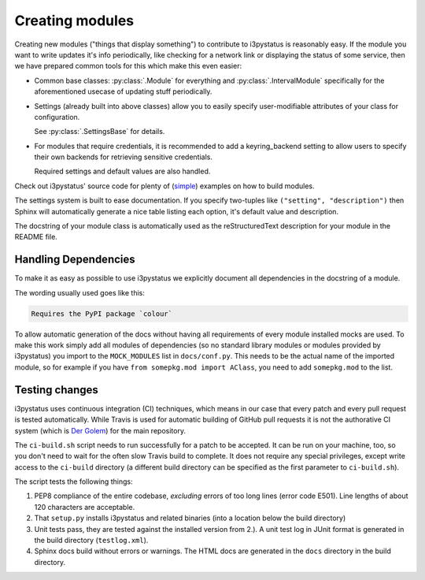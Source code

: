 
Creating modules
================

Creating new modules ("things that display something") to contribute
to i3pystatus is reasonably easy. If the module you want to write
updates it's info periodically, like checking for a network link or
displaying the status of some service, then we have prepared common
tools for this which make this even easier:

- Common base classes: :py:class:`.Module` for everything and
  :py:class:`.IntervalModule` specifically for the aforementioned
  usecase of updating stuff periodically.
- Settings (already built into above classes) allow you to easily
  specify user-modifiable attributes of your class for configuration.

  See :py:class:`.SettingsBase` for details.
- For modules that require credentials, it is recommended to add a
  keyring_backend setting to allow users to specify their own backends
  for retrieving sensitive credentials. 

  Required settings and default values are also handled.

Check out i3pystatus' source code for plenty of (`simple
<https://github.com/enkore/i3pystatus/blob/master/i3pystatus/mem.py>`_)
examples on how to build modules.

The settings system is built to ease documentation. If you specify
two-tuples like ``("setting", "description")`` then Sphinx will
automatically generate a nice table listing each option, it's default
value and description.

The docstring of your module class is automatically used as the
reStructuredText description for your module in the README file.

.. seealso::

    :py:class:`.SettingsBase` for a detailed description of the settings system

Handling Dependencies
---------------------

To make it as easy as possible to use i3pystatus we explicitly
document all dependencies in the docstring of a module.

The wording usually used goes like this:

.. code:: rst

   Requires the PyPI package `colour`

To allow automatic generation of the docs without having all
requirements of every module installed mocks are used. To make this
work simply add all modules of dependencies (so no standard library modules
or modules provided by i3pystatus) you import to the ``MOCK_MODULES``
list in ``docs/conf.py``. This needs to be the actual name of the imported
module, so for example if you have ``from somepkg.mod import AClass``,
you need to add ``somepkg.mod`` to the list.

Testing changes
---------------

i3pystatus uses continuous integration (CI) techniques, which means in
our case that every patch and every pull request is tested
automatically. While Travis is used for automatic building of GitHub
pull requests it is not the authorative CI system (which is `Der Golem
<http://golem.enkore.de/>`_) for the main repository.

The ``ci-build.sh`` script needs to run successfully for a patch to be
accepted. It can be run on your machine, too, so you don't need to
wait for the often slow Travis build to complete. It does not require
any special privileges, except write access to the ``ci-build``
directory (a different build directory can be specified as the first
parameter to ``ci-build.sh``).

The script tests the following things:

1. PEP8 compliance of the entire codebase, *excluding* errors of too
   long lines (error code E501). Line lengths of about 120 characters
   are acceptable.
2. That ``setup.py`` installs i3pystatus and related binaries (into a
   location below the build directory)
3. Unit tests pass, they are tested against the installed version from
   2.). A unit test log in JUnit format is generated in the build
   directory (``testlog.xml``).
4. Sphinx docs build without errors or warnings. The HTML docs are
   generated in the ``docs`` directory in the build directory.
